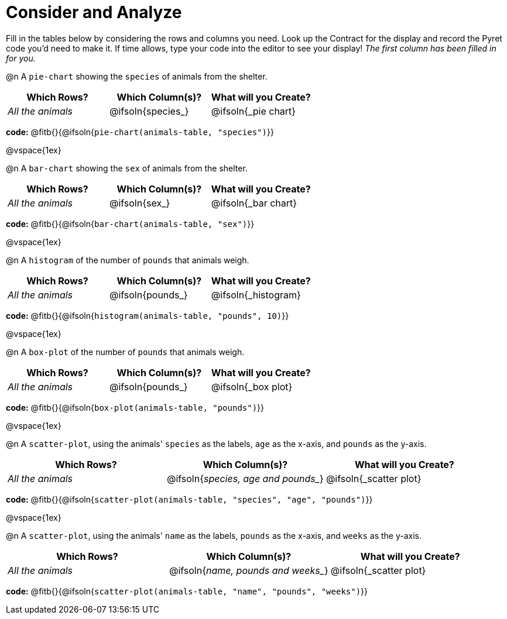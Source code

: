 = Consider and Analyze

Fill in the tables below by considering the rows and columns you need. Look up the Contract for the display and record the Pyret code you'd need to make it. If time allows, type your code into the editor to see your display! _The first column has been filled in for you._


@n A `pie-chart` showing the `species` of animals from the shelter.
[cols="^1,^1,^1",options="header"]
|===
| Which Rows?			| Which Column(s)?		| What will you Create?
| _All the animals_		| @ifsoln{species_}	| @ifsoln{_pie chart}

|===

*code:* @fitb{}{@ifsoln{`pie-chart(animals-table, "species")`}}

@vspace{1ex}

@n A `bar-chart` showing the `sex` of animals from the shelter.
[cols="^1,^1,^1",options="header"]
|===
| Which Rows?			| Which Column(s)?		| What will you Create?
| _All the animals_		| @ifsoln{sex_}		| @ifsoln{_bar chart}

|===

*code:* @fitb{}{@ifsoln{`bar-chart(animals-table, "sex")`}}

@vspace{1ex}

@n A `histogram` of the number of `pounds` that animals weigh.
[cols="^1,^1,^1",options="header"]
|===
| Which Rows?			| Which Column(s)?		| What will you Create?
| _All the animals_		| @ifsoln{pounds_}		| @ifsoln{_histogram}

|===

*code:* @fitb{}{@ifsoln{`histogram(animals-table, "pounds", 10)`}}

@vspace{1ex}

@n A `box-plot` of the number of `pounds` that animals weigh.
[cols="^1,^1,^1",options="header"]
|===
| Which Rows?			| Which Column(s)?		| What will you Create?
| _All the animals_		| @ifsoln{pounds_}		| @ifsoln{_box plot}

|===

*code:* @fitb{}{@ifsoln{`box-plot(animals-table, "pounds")`}}

@vspace{1ex}

@n A `scatter-plot`, using the animals' `species` as the labels, `age` as the x-axis, and `pounds` as the y-axis.
[cols="^1,^1,^1",options="header"]
|===
| Which Rows?			| Which Column(s)?		| What will you Create?
| _All the animals_		| @ifsoln{_species, age and pounds__}| @ifsoln{_scatter plot}

|===

*code:* @fitb{}{@ifsoln{`scatter-plot(animals-table, "species", "age", "pounds")`}}

@vspace{1ex}

@n A `scatter-plot`, using the animals' `name` as the labels, `pounds` as the x-axis, and `weeks` as the y-axis.

[cols="^1,^1,^1",options="header"]
|===
| Which Rows?			| Which Column(s)?		| What will you Create?
| _All the animals_		| @ifsoln{_name, pounds and weeks__}| @ifsoln{_scatter plot}

|===

*code:* @fitb{}{@ifsoln{`scatter-plot(animals-table, "name", "pounds", "weeks")`}}
